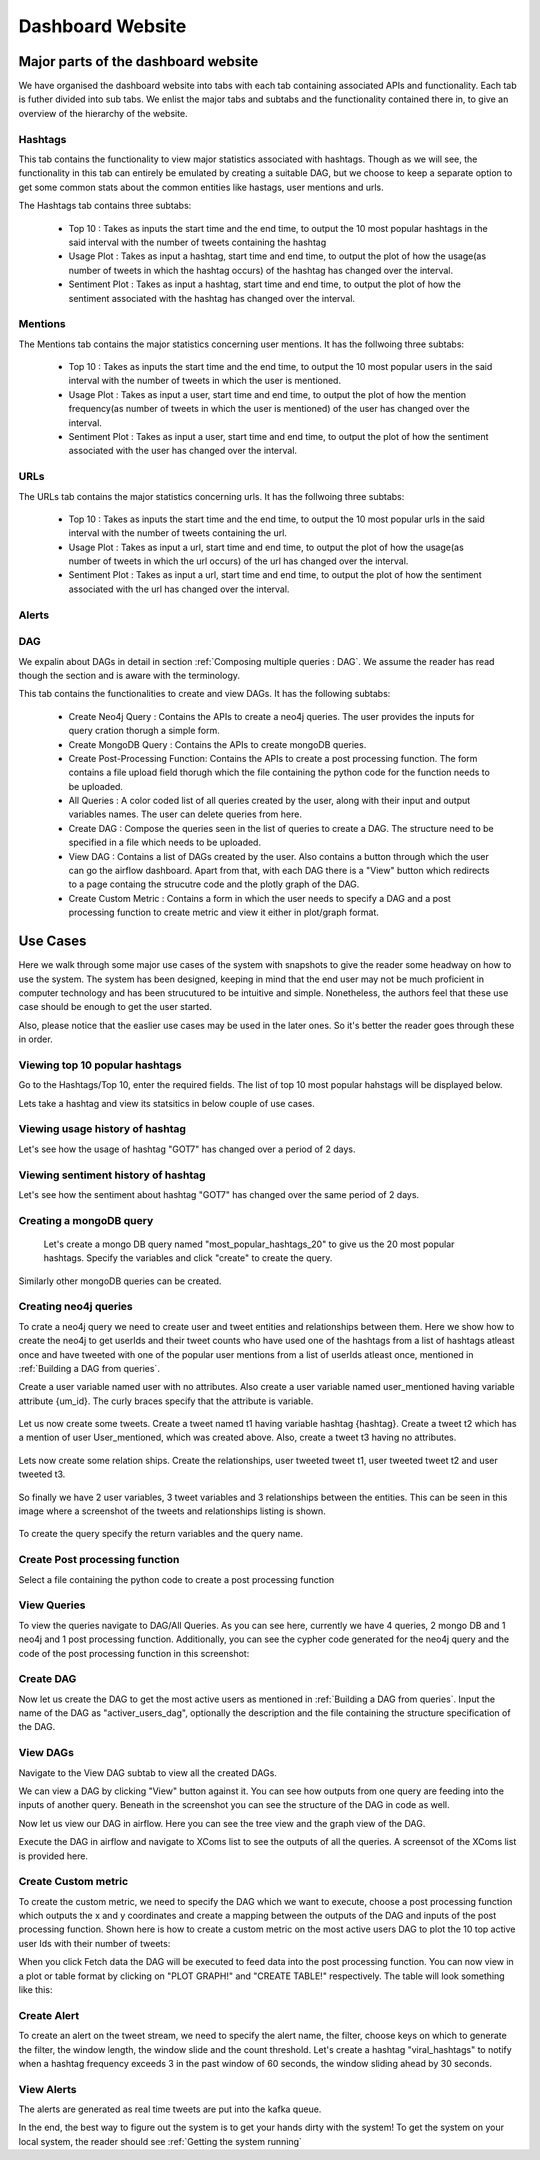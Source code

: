 Dashboard Website
=============================

Major parts of the dashboard website
--------------------------------------

We have organised the dashboard website into tabs with each tab containing associated APIs and functionality. Each tab is futher divided into sub tabs. We enlist the major tabs and subtabs and the functionality contained there in, to give an overview of the hierarchy of the website.

Hashtags
''''''''''''
This tab contains the functionality to view major statistics associated with hashtags. Though as we will see, the functionality in this tab can entirely be emulated by creating a suitable DAG, but we choose to keep a separate option to get some common stats about the common entities like hastags, user mentions and urls.

The Hashtags tab contains three subtabs:

    * Top 10 : Takes as inputs the start time and the end time, to output the 10 most popular hashtags in the said interval with the number of tweets containing the hashtag
    * Usage Plot : Takes as input a hashtag, start time and end time, to output the plot of how the usage(as number of tweets in which the hashtag occurs) of the hashtag has changed over the interval.
    * Sentiment Plot : Takes as input a hashtag, start time and end time, to output the plot of how the sentiment associated with the hashtag has changed over the interval.

Mentions
''''''''''''
The Mentions tab contains the major statistics concerning user mentions. It has the follwoing three subtabs:

    * Top 10 : Takes as inputs the start time and the end time, to output the 10 most popular users in the said interval with the number of tweets in which the user is mentioned.
    * Usage Plot : Takes as input a user, start time and end time, to output the plot of how the mention frequency(as number of tweets in which the user is mentioned) of the user has changed over the interval.
    * Sentiment Plot : Takes as input a user, start time and end time, to output the plot of how the sentiment associated with the user has changed over the interval.

URLs
'''''''''
The URLs tab contains the major statistics concerning urls. It has the follwoing three subtabs:

    * Top 10 : Takes as inputs the start time and the end time, to output the 10 most popular urls in the said interval with the number of tweets containing the url.
    * Usage Plot : Takes as input a url, start time and end time, to output the plot of how the usage(as number of tweets in which the url occurs) of the url has changed over the interval.
    * Sentiment Plot : Takes as input a url, start time and end time, to output the plot of how the sentiment associated with the url has changed over the interval.

Alerts
'''''''''

DAG
'''''
We expalin about DAGs in detail in section :ref:`Composing multiple queries : DAG`. We assume the reader has read though the section and is aware with the terminology.

This tab contains the functionalities to create and view DAGs. It has the following subtabs:

    * Create Neo4j Query : Contains the APIs to create a neo4j queries. The user provides the inputs for query cration thorugh a simple form.
    * Create MongoDB Query : Contains the APIs to create mongoDB queries.
    * Create Post-Processing Function: Contains the APIs to create a post processing function. The form contains a file upload field thorugh which the file containing the python code for the function needs to be uploaded.
    * All Queries : A color coded list of all queries created by the user, along with their input and output variables names. The user can delete queries from here.
    * Create DAG : Compose the queries seen in the list of queries to create a DAG. The structure need to be specified in a file which needs to be uploaded.
    * View DAG : Contains a list of DAGs created by the user. Also contains a button through which the user can go the airflow dashboard. Apart from that, with each DAG there is a "View" button which redirects to a page containg the strucutre code and the plotly graph of the DAG.
    * Create Custom Metric : Contains a form in which the user needs to specify a DAG and a post processing function to create metric and view it either in plot/graph format.

Use Cases
-------------
Here we walk through some major use cases of the system with snapshots to give the reader some headway on how to use the system. The system has been designed, keeping in mind that the end user may not be much proficient in computer technology and has been strucutured to be intuitive and simple. Nonetheless, the authors feel that these use case should be enough to get the user started.

Also, please notice that the easlier use cases may be used in the later ones. So it's better the reader goes through these in order.

Viewing top 10 popular hashtags
'''''''''''''''''''''''''''''''''''

Go to the Hashtags/Top 10, enter the required fields. The list of top 10 most popular hahstags will be displayed below.

|pic1|  |pic2|


.. |pic1| image:: /images/hash1.png
   :scale: 25 %



.. |pic2| image:: /images/hash2.png
   :scale: 25 %


Lets take a hashtag and view its statsitics in below couple of use cases.

Viewing usage history of  hashtag
'''''''''''''''''''''''''''''''''''
Let's see how the usage of hashtag "GOT7" has changed over a period of 2 days.

.. image:: /images/hash3.png
   :scale: 40 %

Viewing sentiment history of  hashtag
''''''''''''''''''''''''''''''''''''''''
Let's see how the sentiment about hashtag "GOT7" has changed over the same period of 2 days.

.. image:: /images/hash4.png
   :scale: 40 %

Creating a mongoDB query
''''''''''''''''''''''''''
 Let's create a mongo DB query named "most_popular_hashtags_20" to give us the 20 most popular hashtags. Specify the variables and click "create" to create the query.

 .. image:: /images/mongo1.png
   :scale: 40 %

Similarly other mongoDB queries can be created.

Creating neo4j queries
''''''''''''''''''''''''''
To crate a neo4j query we need to create user and tweet entities and relationships between them. Here we show how to create the neo4j to get userIds and their tweet counts who have used one of the hashtags from a list of hashtags atleast once and have tweeted with one of the popular user mentions from a list of userIds atleast once, mentioned in :ref:`Building a DAG from queries`.

Create a user variable named user with no attributes. Also create a user variable named user_mentioned having variable attribute {um_id}. The curly braces specify that the attribute is variable.

 .. image:: /images/neo1.png
   :scale: 40 %

Let us now create some tweets. Create a tweet named t1 having variable hashtag {hashtag}. Create a tweet t2 which has a mention of user User_mentioned, which was created above. Also, create a tweet t3 having no attributes.

 .. image:: /images/neo2.png
   :scale: 40 %

Lets now create some relation ships. Create the relationships, user tweeted tweet t1, user tweeted tweet t2 and user tweeted t3.

 .. image:: /images/neo3.png
   :scale: 40 %

So finally we have 2 user variables, 3 tweet variables and 3 relationships between the entities. This can be seen in this image where a screenshot of the tweets and relationships listing is shown.

 .. image:: /images/neo4.png
   :scale: 40 %

To create the query specify the return variables and the query name.

 .. image:: /images/neo5.png
   :scale: 40 %

Create Post processing function
''''''''''''''''''''''''''''''''''
Select a file containing the python code to create a post processing function

 .. image:: /images/pp1.png
   :scale: 40 %

View Queries
''''''''''''''
To view the queries navigate to DAG/All Queries. As you can see here, currently we have 4 queries, 2 mongo DB and 1 neo4j and 1 post processing function. Additionally, you can see the cypher code generated for the neo4j query and the code of the post processing function in this screenshot:

 .. image:: /images/queries2.png
   :scale: 40 %

Create DAG
''''''''''''
Now let us create the DAG to get the most active users as mentioned in :ref:`Building a DAG from queries`.
Input the name of the DAG as "activer_users_dag", optionally the description and the file containing the structure specification of the DAG.

 .. image:: /images/dag1.png
   :scale: 40 %

View DAGs
'''''''''''
Navigate to the View DAG subtab to view all the created DAGs.

.. image:: /images/dag2.png
   :scale: 40 %

We can view a DAG by clicking "View" button against it. You can see how outputs from one query are feeding into the inputs of another query. Beneath in the screenshot you can see the structure of the DAG in code as well.

.. image:: /images/dag3.png
   :scale: 40 %

Now let us view our DAG in airflow. Here you can see the tree view and the graph view of the DAG.

|pic3|  |pic4|


.. |pic3| image:: /images/dag5.png
   :scale: 25 %



.. |pic4| image:: /images/dag6.png
   :scale: 25 %

Execute the DAG in airflow and navigate to XComs list to see the outputs of all the queries. A screensot of the XComs list is provided here.

.. image:: /images/dag7.png
   :scale: 40 %

Create Custom metric
''''''''''''''''''''''
To create the custom metric, we need to specify the DAG which we want to execute, choose a post processing function which outputs the x and y coordinates and create a mapping between the outputs of the DAG and inputs of the post processing function. Shown here is how to create a custom metric on the most active users DAG to plot the 10 top active user Ids with their number of tweets:

.. image:: /images/cm1.png
   :scale: 40 %

When you click Fetch data the DAG will be executed to feed data into the post processing function. You can now view in a plot or table format by clicking on "PLOT GRAPH!" and "CREATE TABLE!" respectively. The table will look something like this:

.. image:: /images/cm2.png
   :scale: 40 %

Create Alert
'''''''''''''''
To create an alert on the tweet stream, we need to specify the alert name, the filter, choose keys on which to generate the filter, the window length, the window slide and the count threshold. Let's create a hashtag "viral_hashtags" to notify when a hashtag frequency exceeds 3 in the past window of 60 seconds, the window sliding ahead by 30 seconds.

.. image:: /images/alerts1.png
   :scale: 40 %

View Alerts
'''''''''''''''
The alerts are generated as real time tweets are put into the kafka queue.

.. image:: /images/alerts2.png
   :scale: 40 %

In the end, the best way to figure out the system is to get your hands dirty with the system! To get the system on your local system, the reader should see :ref:`Getting the system running`
